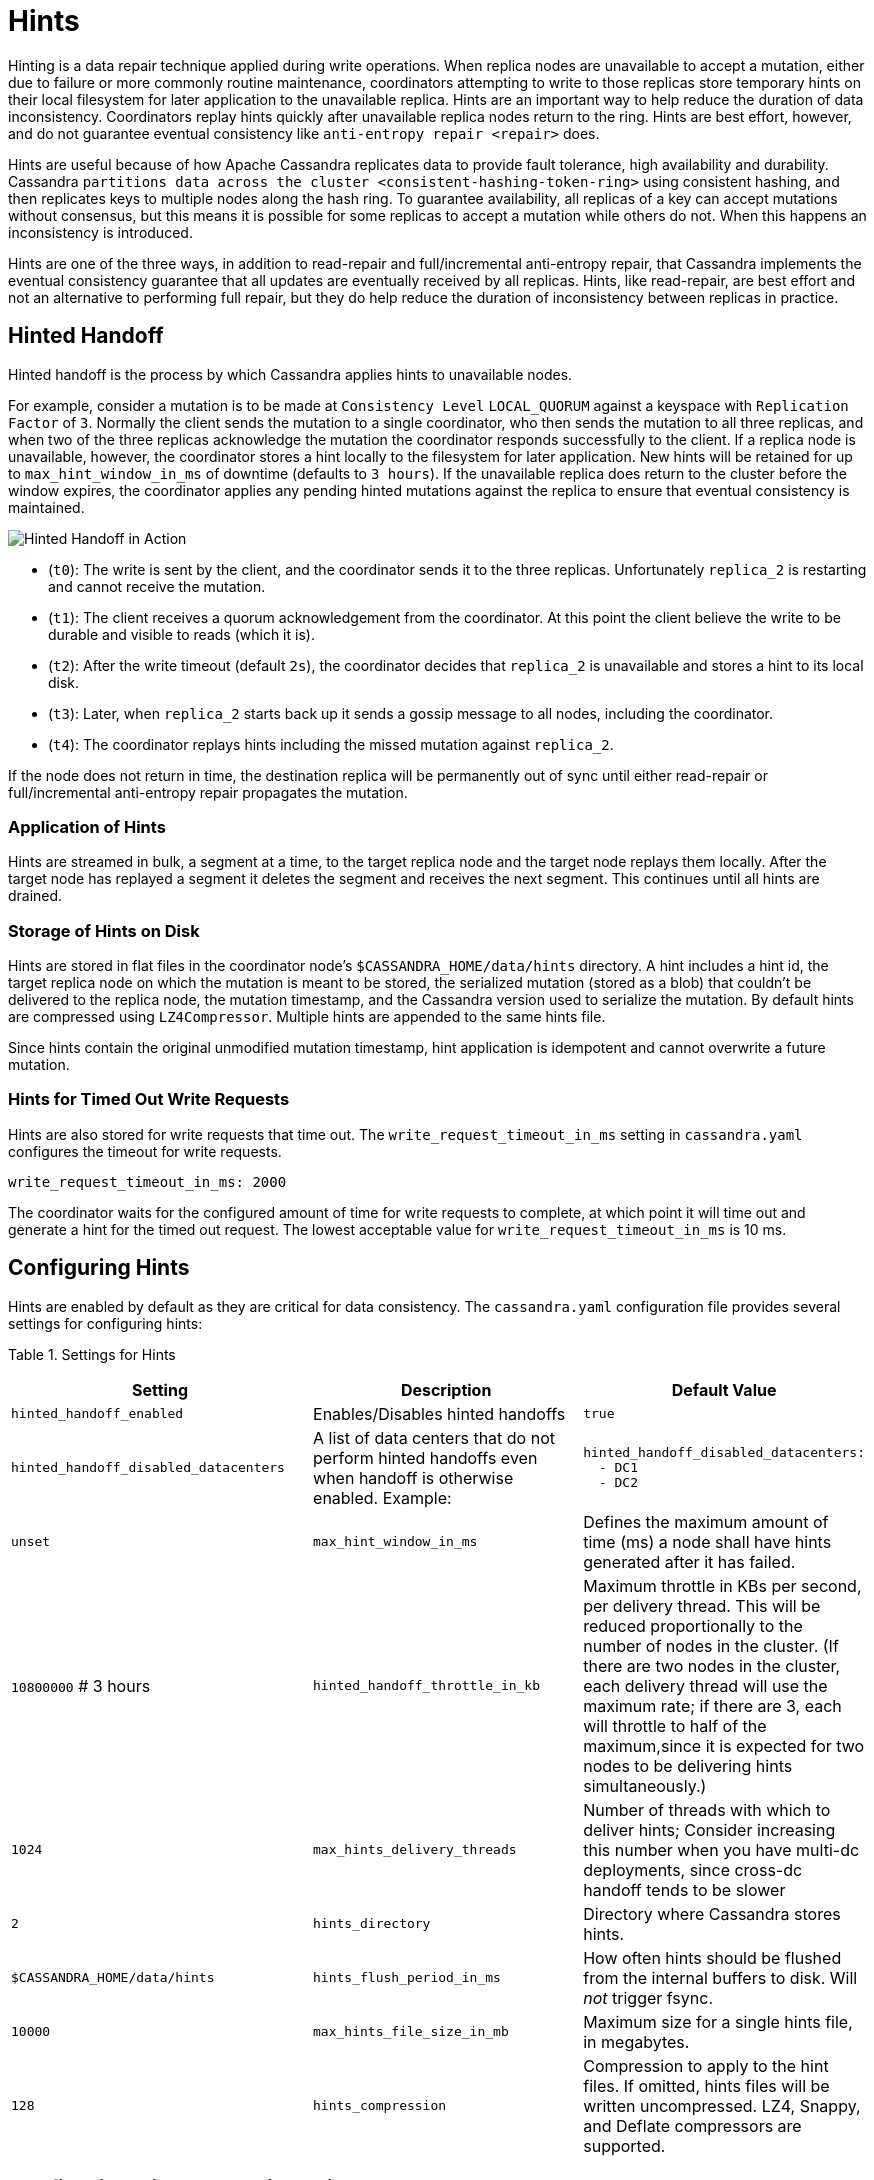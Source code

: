 = Hints

Hinting is a data repair technique applied during write operations. When
replica nodes are unavailable to accept a mutation, either due to
failure or more commonly routine maintenance, coordinators attempting to
write to those replicas store temporary hints on their local filesystem
for later application to the unavailable replica. Hints are an important
way to help reduce the duration of data inconsistency. Coordinators
replay hints quickly after unavailable replica nodes return to the ring.
Hints are best effort, however, and do not guarantee eventual
consistency like `anti-entropy repair
<repair>` does.

Hints are useful because of how Apache Cassandra replicates data to
provide fault tolerance, high availability and durability. Cassandra
`partitions
data across the cluster <consistent-hashing-token-ring>` using
consistent hashing, and then replicates keys to multiple nodes along the
hash ring. To guarantee availability, all replicas of a key can accept
mutations without consensus, but this means it is possible for some
replicas to accept a mutation while others do not. When this happens an
inconsistency is introduced.

Hints are one of the three ways, in addition to read-repair and
full/incremental anti-entropy repair, that Cassandra implements the
eventual consistency guarantee that all updates are eventually received
by all replicas. Hints, like read-repair, are best effort and not an
alternative to performing full repair, but they do help reduce the
duration of inconsistency between replicas in practice.

== Hinted Handoff

Hinted handoff is the process by which Cassandra applies hints to
unavailable nodes.

For example, consider a mutation is to be made at `Consistency Level`
`LOCAL_QUORUM` against a keyspace with `Replication Factor` of `3`.
Normally the client sends the mutation to a single coordinator, who then
sends the mutation to all three replicas, and when two of the three
replicas acknowledge the mutation the coordinator responds successfully
to the client. If a replica node is unavailable, however, the
coordinator stores a hint locally to the filesystem for later
application. New hints will be retained for up to
`max_hint_window_in_ms` of downtime (defaults to `3 hours`). If the
unavailable replica does return to the cluster before the window
expires, the coordinator applies any pending hinted mutations against
the replica to ensure that eventual consistency is maintained.

image::hints.svg[Hinted Handoff in Action]

* (`t0`): The write is sent by the client, and the coordinator sends it
to the three replicas. Unfortunately `replica_2` is restarting and
cannot receive the mutation.
* (`t1`): The client receives a quorum acknowledgement from the
coordinator. At this point the client believe the write to be durable
and visible to reads (which it is).
* (`t2`): After the write timeout (default `2s`), the coordinator
decides that `replica_2` is unavailable and stores a hint to its local
disk.
* (`t3`): Later, when `replica_2` starts back up it sends a gossip
message to all nodes, including the coordinator.
* (`t4`): The coordinator replays hints including the missed mutation
against `replica_2`.

If the node does not return in time, the destination replica will be
permanently out of sync until either read-repair or full/incremental
anti-entropy repair propagates the mutation.

=== Application of Hints

Hints are streamed in bulk, a segment at a time, to the target replica
node and the target node replays them locally. After the target node has
replayed a segment it deletes the segment and receives the next segment.
This continues until all hints are drained.

=== Storage of Hints on Disk

Hints are stored in flat files in the coordinator node’s
`$CASSANDRA_HOME/data/hints` directory. A hint includes a hint id, the
target replica node on which the mutation is meant to be stored, the
serialized mutation (stored as a blob) that couldn't be delivered to the
replica node, the mutation timestamp, and the Cassandra version used to
serialize the mutation. By default hints are compressed using
`LZ4Compressor`. Multiple hints are appended to the same hints file.

Since hints contain the original unmodified mutation timestamp, hint
application is idempotent and cannot overwrite a future mutation.

=== Hints for Timed Out Write Requests

Hints are also stored for write requests that time out. The
`write_request_timeout_in_ms` setting in `cassandra.yaml` configures the
timeout for write requests.

[source,none]
----
write_request_timeout_in_ms: 2000
----

The coordinator waits for the configured amount of time for write
requests to complete, at which point it will time out and generate a
hint for the timed out request. The lowest acceptable value for
`write_request_timeout_in_ms` is 10 ms.

== Configuring Hints

Hints are enabled by default as they are critical for data consistency.
The `cassandra.yaml` configuration file provides several settings for
configuring hints:

Table 1. Settings for Hints

[width="100%",cols="38%,36%,26%",]
|===
|Setting |Description |Default Value

|`hinted_handoff_enabled` |Enables/Disables hinted handoffs |`true`

|`hinted_handoff_disabled_datacenters` a|
A list of data centers that do not perform hinted handoffs even when
handoff is otherwise enabled. Example:

a|
[source,yaml]
----
hinted_handoff_disabled_datacenters:
  - DC1
  - DC2
----

|`unset`

|`max_hint_window_in_ms` |Defines the maximum amount of time (ms) a node
shall have hints generated after it has failed. |`10800000` # 3 hours

|`hinted_handoff_throttle_in_kb` |Maximum throttle in KBs per second,
per delivery thread. This will be reduced proportionally to the number
of nodes in the cluster. (If there are two nodes in the cluster, each
delivery thread will use the maximum rate; if there are 3, each will
throttle to half of the maximum,since it is expected for two nodes to be
delivering hints simultaneously.) |`1024`

|`max_hints_delivery_threads` |Number of threads with which to deliver
hints; Consider increasing this number when you have multi-dc
deployments, since cross-dc handoff tends to be slower |`2`

|`hints_directory` |Directory where Cassandra stores hints.
|`$CASSANDRA_HOME/data/hints`

|`hints_flush_period_in_ms` |How often hints should be flushed from the
internal buffers to disk. Will _not_ trigger fsync. |`10000`

|`max_hints_file_size_in_mb` |Maximum size for a single hints file, in
megabytes. |`128`

|`hints_compression` |Compression to apply to the hint files. If
omitted, hints files will be written uncompressed. LZ4, Snappy, and
Deflate compressors are supported. |`LZ4Compressor`
|===

== Configuring Hints at Runtime with `nodetool`

`nodetool` provides several commands for configuring hints or getting
hints related information. The nodetool commands override the
corresponding settings if any in `cassandra.yaml` for the node running
the command.

Table 2. Nodetool Commands for Hints

[width="100%",cols="43%,57%",]
|===
|Command |Description

|`nodetool disablehandoff` |Disables storing and delivering hints

|`nodetool disablehintsfordc` |Disables storing and delivering hints to
a data center

|`nodetool enablehandoff` |Re-enables future hints storing and delivery
on the current node

|`nodetool enablehintsfordc` |Enables hints for a data center that was
previously disabled

|`nodetool getmaxhintwindow` |Prints the max hint window in ms. New in
Cassandra 4.0.

|`nodetool handoffwindow` |Prints current hinted handoff window

|`nodetool pausehandoff` |Pauses hints delivery process

|`nodetool resumehandoff` |Resumes hints delivery process

|`nodetool sethintedhandoffthrottlekb` |Sets hinted handoff throttle in
kb per second, per delivery thread

|`nodetool setmaxhintwindow` |Sets the specified max hint window in ms

|`nodetool statushandoff` |Status of storing future hints on the current
node

|`nodetool truncatehints` |Truncates all hints on the local node, or
truncates hints for the endpoint(s) specified.
|===

=== Make Hints Play Faster at Runtime

The default of `1024 kbps` handoff throttle is conservative for most
modern networks, and it is entirely possible that in a simple node
restart you may accumulate many gigabytes hints that may take hours to
play back. For example if you are ingesting `100 Mbps` of data per node,
a single 10 minute long restart will create
`10 minutes * (100 megabit / second) ~= 7 GiB` of data which at
`(1024 KiB / second)` would take
`7.5 GiB / (1024 KiB / second) = 2.03 hours` to play back. The exact
math depends on the load balancing strategy (round robin is better than
token aware), number of tokens per node (more tokens is better than
fewer), and naturally the cluster's write rate, but regardless you may
find yourself wanting to increase this throttle at runtime.

If you find yourself in such a situation, you may consider raising the
`hinted_handoff_throttle` dynamically via the
`nodetool sethintedhandoffthrottlekb` command.

=== Allow a Node to be Down Longer at Runtime

Sometimes a node may be down for more than the normal
`max_hint_window_in_ms`, (default of three hours), but the hardware and
data itself will still be accessible. In such a case you may consider
raising the `max_hint_window_in_ms` dynamically via the
`nodetool setmaxhintwindow` command added in Cassandra 4.0
(https://issues.apache.org/jira/browse/CASSANDRA-11720[CASSANDRA-11720]).
This will instruct Cassandra to continue holding hints for the down
endpoint for a longer amount of time.

This command should be applied on all nodes in the cluster that may be
holding hints. If needed, the setting can be applied permanently by
setting the `max_hint_window_in_ms` setting in `cassandra.yaml` followed
by a rolling restart.

== Monitoring Hint Delivery

Cassandra 4.0 adds histograms available to understand how long it takes
to deliver hints which is useful for operators to better identify
problems
(https://issues.apache.org/jira/browse/CASSANDRA-13234[CASSANDRA-13234]).

There are also metrics available for tracking
`Hinted Handoff <handoff-metrics>` and
`Hints Service <hintsservice-metrics>` metrics.
